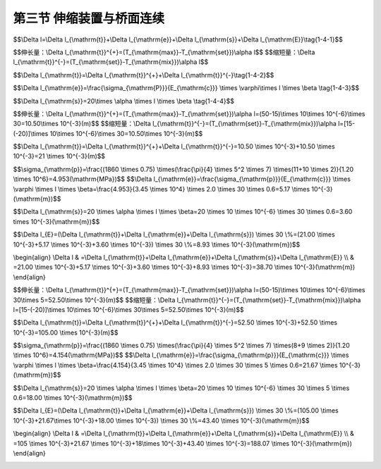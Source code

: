 第三节  伸缩装置与桥面连续
---------------------------------

.. raw:: html

 <h3 id="test111">第三节  伸缩装置与桥面连续</h3>
 <p><a href="#id1.4.3.1"> 一、桥梁伸缩装置</a> <span id="id1.4.3.1"> </span></p>
 <p style="text-align:justify;font-family:times new roman"><a href="#idA1.231"> [A1.231]</a><span id="idA1.231"> 桥梁伸缩装置，是指在桥梁温度变化、混凝土收缩、徐变以及荷载作用等产生梁端变位的情况下，为了使车辆能够顺利地在桥面行驶，同时能够满足桥面变形的要求，而在梁端与桥台背墙之间、两相邻梁端之间设置的装置。</span></p>
 
 <ol style="text-align:justify;font-family:times new roman" start="1">
 <li>构造要求</li>
 </ol>
 <p style="text-align:justify;font-family:times new roman"> 桥梁伸缩装置在构造上应满足：</p>
 <p style="text-align:justify;font-family:times new roman"> （1）能自由伸缩和转动；<br>（2）牢固可靠；<br>（3）车辆行驶时平顺、无突跳和噪声；<br>（4）能防止雨水渗入和及时排除，并能防止污物侵入和阻塞；<br>（5）易于安装、检查、养护和清除污物；</p>

 <ol style="text-align:justify;font-family:times new roman" start="2">
 <li>主要类型与构造</li>
 </ol>
 <p style="text-align:justify;font-family:times new roman"> 我国公路桥梁和城市桥梁工程上使用的伸缩装置种类很多，《公路桥梁伸缩装置通用技术条件》（JT∕T 327—2016）按伸缩结构分为三大类：模数式伸缩装置（代号M）、梳齿板式伸缩装置（代号S）和无缝式伸缩装置（代号W），如<a href="#B1.4.1">表1-4-1</a>所示。在此着重介绍伸缩装置的构造特点。</p>

  <style>
      #biaoge {
         border: 2px solid black;
         border-collapse: collapse;
         margin-bottom:1px;
        
      }
      th, td {
         padding-top: 5px;
         padding-bottom:5px;
         padding-left:5px;
         padding-right:5px;
         border: 1px solid black;
         vertical-align: middle;
         
      }
      #eqzs {
         border: 0px;
      }
      #dhbg {
        vertical-align: middle;
      }
     </style>

		<table id="biaoge" style="font-family:times new roman">

       <caption style="caption-side:top;text-align: center;color:black" ><b style="text-align:center"> <div id="B1.3.3">表1-3-3 各级公路桥涵的汽车荷载等级和车道荷载标准值   </b></caption>	
              
		<tr>
		<td colspan="3" align="center" id="dhbg">伸缩装置类型</td>
      <!-- <th></th> -->
      <!-- <th></th> -->
      <td width="140px" align="center" id="dhbg">代号</td>
      <td width="180px" align="center" id="dhbg">伸缩量<i>e</i>(mm)</td>   
		</tr>
 		<tr>
		<td width="220px"  align="center" rowspan="2" id="dhbg">模数式伸缩装置</td>
      <td align="center" colspan="2" id="dhbg">单缝模数式伸缩装置</td>
      <!-- <th></th> -->
      <td align="center" id="dhbg">MA</td>
      <td align="center"  id="dhbg">20 ≤ <i>e</i> ≤ 80</td>
		</tr>  
  		<tr>
		<!-- <th></th> -->
      <td width="180px" colspan="2" align="center" id="dhbg">多缝模数式伸缩装置</td>
      <!-- <th></th> -->
      <td align="center" id="dhbg">MB</td>
      <td align="center"  id="dhbg"><i>e</i> ≥ 160</td>    
		</tr>  
   	<tr>
		<td align="center" rowspan="3" id="dhbg">梳齿板式伸缩装置</td>
      <td align="center" colspan="2" width="180px" id="dhbg">悬臂梳齿板式伸缩装置</td>
      <!-- <th></th> -->
      <td align="center" id="dhbg">SC</td>
      <td align="center"  id="dhbg">60 ≤ <i>e</i> ≤ 240</td>    
		</tr>  
   	<tr>
		<!-- <th></th> -->
      <td align="center" width="180px" rowspan="2"id="dhbg">简支梳齿板式伸缩装置</td>
      <td align="center" width="180px" id="dhbg">活动梳齿板的齿板位于伸缩缝一侧</td>
      <td align="center" id="dhbg">SSA</td>
      <td align="center"  id="dhbg">80 ≤ <i>e</i> ＜ 1000</td>    
		</tr> 
    	<tr>
		  <!-- <th></th> -->
        <!-- <th></th> -->
        <td align="center"  id="dhbg">活动梳齿板的齿板跨越伸缩缝</td>
        <td align="center"  id="dhbg">SSB</td>
        <td align="center"  id="dhbg"> <i>e</i> ≥ 1000</td>    
		  </tr> 
     	  <tr>
		  <td align="center"  id="dhbg">无缝式伸缩装置</td>
        <td align="center"  id="dhbg"> </td>
        <td align="center"  id="dhbg"> </td>
        <td align="center"  id="dhbg">W</td>
        <td align="center"  id="dhbg">20 ≤ <i>e</i> ≤ 100</td>    
		  </tr>                                        
     </table>
   <p style="font-family:times new roman"> </p>

   <p style="font-family:times new roman"> （1）模数式伸缩装置 </p>
   <p style="font-family:times new roman"> 随着我国高等级公路和城市高架桥建设事业的迅速发展，桥梁的长大化得到突破性发展，这就要求有结构合理、大位移量的桥梁伸缩装置来适应这一发展需要。然而板式橡胶伸缩装置很难满足大位移量的要求；钢制伸缩装置又很难做到密封不透水，而且容易造成对车辆的冲击，影响车辆的行驶性能。因此，出现了利用吸震缓冲性能好又容易做到密封的橡胶材料，与强度高、刚性好的异形钢材组合，在大位移量情况下能承受车辆荷载的各种模数式（模数支承式）桥梁伸缩装置系列。这类伸缩装置的共同点在于，均由V形截面或其他截面形状的橡胶密封条（带）嵌接于异形边钢梁内组成可伸缩的密封体，异形钢梁直接承受车辆荷载，且可根据要求的伸缩量，随意增加中间钢梁和密封橡胶条（带），加工组装成各种伸缩量的系列产品；不同点仅在于承重异形钢梁和传递伸缩力的传动机构形式和原理。异形钢有采用钢板或型钢焊接而成，有挤压成形，也有轧钢坯经车轧成形或局部分段（层）轧制焊接成形的。目前已实现了热轧整体成形专用异形钢材的国产化。<a href="#image1.4.7">图1-4-7</a>为MB型伸缩装置立面构造图。 </p>
 
 <body>

 <style type="text/css">
      #image1.4.7{
         margin-left:50px;
      }
 </style>

 <link rel="stylesheet" type="text/css" href="../_static/viewer.min.css"/>
 <script src="../_static/viewer.min.js" type="text/javascript" charset="utf-8"></script>
 <div style="text-align:center;"><img id="image1.4.7" src="../_static/fig/1-4-7.jpg" alt="Picture"></div>
 <p style="color: dimgray;text-align: center;font-family:times new roman">1-横梁支承箱；2-活动横梁；3-滑板；4-四氟板橡胶支承垫；5-橡胶滚轮；6-限位栓；7-橡胶伸缩带；8-工字形中间梁；9-工字形边梁；10-钢穿心杆；11-套筒；<br>图1-4-7  多缝模数式伸缩装置</p>
 <script type="text/javascript">var viewer = new Viewer(document.getElementById('image1.4.7'));</script>

  </body>

 <p style="font-family:times new roman"> （2）梳齿板式伸缩装置 </p>
 <p style="font-family:times new roman"> 梳齿板式伸缩装置是钢制支承式伸缩装置，用钢材装配制成，能直接承受车轮荷载。这种伸缩装置多用于钢桥，现也用于混凝土桥梁。梳齿板式伸缩装置的形状、尺寸和种类较多，其中有面层板设计成齿形，从左右伸出桥面板间隙处相互啮合的悬臂式构造[<a href="#image1.4.8a">图1-4-8a)</a>]，伸缩量在240 mm以内；有面层板做成矩形的叠合悬架式构造[<a href="#image1.4.8bc">图1-4-8b）、c）</a>]，属于简支梳齿板式伸缩装置，当伸缩量不超过1000 mm时，可采用活动梳齿板的齿板位于伸缩缝一侧的伸缩装置，当伸缩量超过1000mm时，可采用活动梳齿板的齿板跨越伸缩缝的伸缩装置。</p>
 
 <body>

 <style type="text/css">
      #image1.4.8a{
         margin-left:50px;
      }
 </style>

 <link rel="stylesheet" type="text/css" href="../_static/viewer.min.css"/>
 <script src="../_static/viewer.min.js" type="text/javascript" charset="utf-8"></script>
 <div style="text-align:center;"><img id="image1.4.8a" src="../_static/fig/1-4-8a.jpg" alt="Picture"></div>
 <p style="color: dimgray;text-align: center;font-family:times new roman">a）啮合悬臂式</p>
 <script type="text/javascript">var viewer = new Viewer(document.getElementById('image1.4.8a'));</script>

  </body>

 <body>

 <style type="text/css">
      #image1.4.8bc{
         margin-left:50px;
      }
 </style>

 <link rel="stylesheet" type="text/css" href="../_static/viewer.min.css"/>
 <script src="../_static/viewer.min.js" type="text/javascript" charset="utf-8"></script>
 <div style="text-align:center;"><img id="image1.4.8bc" src="../_static/fig/1-4-8bc.jpg" alt="Picture"></div>
 <p style="color: dimgray;text-align: center;font-family:times new roman">b）叠合悬架式立面 &emsp; &emsp; &emsp; &emsp;  c）叠合悬架式平面<br>图1-4-8  梳齿板式伸缩装置图式</p>
 <script type="text/javascript">var viewer = new Viewer(document.getElementById('image1.4.8bc'));</script>

  </body>

 <p style="font-family:times new roman"> （3）无缝式（暗缝型）伸缩装置 </p>
 <p style="font-family:times new roman"> 无缝式伸缩装置，是接缝构造不伸出桥面时，在桥梁端部的伸缩间隙中填入弹性材料并铺上防水材料，然后在桥面铺装层铺筑黏弹性复合材料，使伸缩接缝处的桥面铺装与其他铺装部分形成一连续体，以连接缝的沥青混凝土等材料的变形承受伸缩的一种构造，如我国常用的桥面连续、TST弹性体（<a href="#image1.4.9">图1-4-9</a>）等。这类伸缩装置的主要特点为：①能适应桥梁上部构造的伸缩变形和小量转动变形；②将使桥面铺装形成连续体，行车时不致产生冲击、振动等，舒适性较好；③形成多重防水构造，防水性较好；④在寒冷地区，易于机械化除雪养护，不致破坏接缝；⑤施工简单，一般易于维修和更换。鉴于这类形式的构造特点，是在路面铺装完成后再用切割器切割路面，并在其槽口内注入嵌缝材料而成的构造，这种接缝仅适用于较小的接缝部位，适用范围有所限制。</p>

 <body>

 <style type="text/css">
      #image1.4.9{
         margin-left:50px;
      }
 </style>

 <link rel="stylesheet" type="text/css" href="../_static/viewer.min.css"/>
 <script src="../_static/viewer.min.js" type="text/javascript" charset="utf-8"></script>
 <div style="text-align:center;"><img id="image1.4.9" src="../_static/fig/1-4-9.jpg" alt="Picture"></div>
 <p style="color: dimgray;text-align: center;font-family:times new roman">图1-4-9  TST碎石弹性伸缩缝立面</p>
 <script type="text/javascript">var viewer = new Viewer(document.getElementById('image1.4.9'));</script>

  </body>


 <ol style="text-align:justify;font-family:times new roman" start="3">
 <li>伸缩量计算</li>
 </ol>
 <p style="font-family:times new roman"> 桥跨结构总伸缩变形量主要包括温度、混凝土徐变、混凝土收缩引起的伸缩量，以及其他因素引起的伸缩量。可按下式进行计算： </p>


$$\\Delta l=\\Delta l_{\\mathrm{t}}+\\Delta l_{\\mathrm{e}}+\\Delta l_{\\mathrm{s}}+\\Delta l_{\\mathrm{E}}\\tag{1-4-1}$$  

.. raw:: html
   
 <style>
      #biaoge {
         border: 2px solid black;
         border-collapse: collapse;
         margin-bottom:1px;
        
      }
      th, td {
         padding-top: 5px;
         padding-bottom:5px;
         padding-left:5px;
         padding-right:5px;
         border: 1px solid black;
         vertical-align: middle;
         
      }
      #eqzs {
         border: 0px;
      }
      #dhbg {
        vertical-align: middle;
      }
     </style>

 <table border="0" style="font-family:times new roman" id="gongshi">
 <tr>
 <td width="70px" align='right'  id="eqzs" >式中：</td>
 <td width="50px" align='right'  id="eqzs" ><i>Δl</i></td>
 <td width="50px" align='left'   id="eqzs">——</td>
 <td width="750px" align='left'  id="eqzs">桥跨结构总伸缩变形量； </td>
 </tr>
 <tr>
 <td  align='left' id="eqzs"> </td>
 <td  align='right'  id="eqzs" ><i>Δl<sub>t</sub></i></td>
 <td  align='left' id="eqzs">——</td>
 <td  align='left'  id="eqzs"> 温度引起的伸缩量，可按下式计算；</td>
 </tr>
  </table>
 <p> </p>

$$伸长量：\\Delta l_{\\mathrm{t}}^{+}=(T_{\\mathrm{max}}-T_{\\mathrm{set}})\\alpha l$$  
$$缩短量：\\Delta l_{\\mathrm{t}}^{-}=(T_{\\mathrm{set}}-T_{\\mathrm{mix}})\\alpha l$$  

$$\\Delta l_{\\mathrm{t}}=\\Delta l_{\\mathrm{t}}^{+}+\\Delta l_{\\mathrm{t}}^{-}\\tag{1-4-2}$$  

.. raw:: html

 <p style="font-family:times new roman"> 其中：<i>T</i><sub>max</sub>、<i>T</i><sub>min</sub> 、<i>T</i><sub>set</sub>分别为最高温度、最低温度和安装温度；<i>l</i>为梁的长度；<i>α</i>为线胀系数，混凝土 <i>α</i>＝10×10<sup>-6</sup>℃<sup>-1</sup>，钢<i>α</i>＝12×10<sup>-6</sup>℃<sup>-1</sup> 。</p>

 <style>
      #biaoge {
         border: 2px solid black;
         border-collapse: collapse;
         margin-bottom:1px;
        
      }
      th, td {
         padding-top: 5px;
         padding-bottom:5px;
         padding-left:5px;
         padding-right:5px;
         border: 1px solid black;
         vertical-align: middle;
         
      }
      #eqzs {
         border: 0px;
      }
      #dhbg {
        vertical-align: middle;
      }
     </style>

 <table border="0" style="font-family:times new roman" id="gongshi">
 <tr>
 <td width="70px" align='right'  id="eqzs" >式中：</td>
 <td width="50px" align='right'  id="eqzs" ><i>Δl</i><sub>e</sub>+<i>Δl</i><sub>s</sub></td>
 <td width="50px" align='left'   id="eqzs">——</td>
 <td width="750px" align='left'  id="eqzs">混凝土徐变、收缩引起的收缩量，可按下式计算； </td>
 </tr>
 </table>
 <p> </p>


$$\\Delta l_{\\mathrm{e}}=\\frac{\\sigma_{\\mathrm{P}}}{E_{\\mathrm{c}}} \\times \\varphi\\times l \\times \\beta \\tag{1-4-3}$$  

$$\\Delta l_{\\mathrm{s}}=20\\times \\alpha \\times l \\times \\beta \\tag{1-4-4}$$  
 
.. raw:: html

 <p style="font-family:times new roman"> 其中：<i>σ</i><sub>P</sub>为预应力等引起的平均轴向应力；<i>E</i><sub>c</sub>为混凝土的弹性模量；<i>φ</i>为混凝土的徐变系数，对于一般野外情况，<i>φ</i>可取2.0；<i>β</i>为混凝土徐变、干燥收缩递减系数，见<a href="#B1.4.2">表1-4-2</a>。</p>

 <style>
      #biaoge {
         border: 2px solid black;
         border-collapse: collapse;
         margin-bottom:1px;
        
      }
      th, td {
         padding-top: 5px;
         padding-bottom:5px;
         padding-left:5px;
         padding-right:5px;
         border: 1px solid black;
         vertical-align: middle;
         
      }
      #eqzs {
         border: 0px;
      }
      #dhbg {
        vertical-align: middle;
      }
     </style>

 <table border="0" style="font-family:times new roman" id="gongshi">
 <tr>
 <td width="70px" align='right'  id="eqzs" >式中：</td>
 <td width="50px" align='right'  id="eqzs" ><i>Δl</i><sub>E</sub></td>
 <td width="50px" align='left'   id="eqzs">——</td>
 <td width="750px" align='left'  id="eqzs">其他因素引起的伸缩量及安全裕量，可按计算变形量的30%估算。</td>
 </tr>
 </table>
 <p> </p>

 <style>
      #biaoge {
         border: 2px solid black;
         border-collapse: collapse;
         margin-bottom:1px;
        
      }
      th, td {
         padding-top: 5px;
         padding-bottom:5px;
         padding-left:5px;
         padding-right:5px;
         border: 1px solid black;
         vertical-align: middle;
         
      }
      #eqzs {
         border: 0px;
      }
      #dhbg {
        vertical-align: middle;
      }
     </style>

		<table id="biaoge" style="font-family:times new roman">

       <caption style="caption-side:top;text-align: center;color:black" ><b style="text-align:center"> <div id="B1.4.2">表1-4-2   混凝土徐变、干燥收缩递减系数  </b></caption>	
              
		  <tr>
		  <td width="340px" align="center" id="dhbg">混凝土的龄期（月）</td>
        <td width="80px" align="center" id="dhbg">0.25</td>
        <td width="80px" align="center" id="dhbg">0.5</td>
        <td width="80px" align="center" id="dhbg">1</td>
        <td width="80px" align="center" id="dhbg">3</td>   
        <td width="80px" align="center" id="dhbg">6</td> 
        <td width="80px" align="center" id="dhbg">12</td>   
        <td width="80px" align="center" id="dhbg">24</td>            
		  </tr>
 		  <tr>
		  <td align="center" id="dhbg">徐变、干燥收缩的递减系数<i>β</i></td>
		  <td align="center" id="dhbg">0.8</td>
		  <td align="center" id="dhbg">0.7</td>
		  <td align="center" id="dhbg">0.6</td>
		  <td align="center" id="dhbg">0.4</td>
		  <td align="center" id="dhbg">0.3</td>
		  <td align="center" id="dhbg">0.2</td>
		  <td align="center" id="dhbg">0.1</td>                  
		  </tr>  
     </table>
   <p style="font-family:times new roman"> </p>

  <ol style="text-align:justify;font-family:times new roman" start="4">
 <li>伸缩装置选择</li>
 </ol>
 <p style="text-align:justify;font-family:times new roman"> 桥梁伸缩装置形式的选择非常重要，必须以道路性质、桥跨结构类型、需要的伸缩量为依据，综合考虑道路、桥梁和伸缩装置整体的耐久性、平整性、防排水性、施工与维修及经济性等，选择恰当形式的伸缩装置，以保证伸缩装置尽可能与桥梁结构具有相近的寿命。</p>
 <p style="text-align:justify;font-family:times new roman"> 伸缩装置的伸缩量计算值确定后，直接影响对伸缩装置尺寸选择，若伸缩装置尺寸选择不合理，又直接影响伸缩装置使用效果。同时选择伸缩装置尺寸时还应考虑梁、板间伸缩缝间隙量大小，以保证伸缩装置与梁、板两端能充分锚固，以求达到最佳使用效果。</p>
 <p style="text-align:justify;font-family:times new roman"> 目前，国内有多家生产企业专门从事伸缩装置的研发、设计与生产工作，制造出不同规格、型号的桥梁伸缩装置，能够满足一般桥梁的设计使用需要。在桥梁设计中，根据桥跨结构的计算伸缩量值选择成品伸缩装置型号。</p>
 <p style="text-align:justify;font-family:times new roman"><a href="#idA1.232"> [A1.232]</a><span id="idA1.232">  [例2-2-1]某一级公路全长30km，共设有5座装配式预应力梁桥：2×20 m简支T梁桥、2×30 m简支T梁桥、1×20 m简支空心板桥、4×20 m先简支后连续T梁桥、5×30 m先简支后连续T梁桥。位于寒冷地区，最低气温-20℃，最高气温+50℃。以2×30 m简支T梁桥和5×30 m先简支后连续T梁桥为例，说明伸缩装置型号的选择方法，其他三座桥方法类似，读者可自选练习。</span></p>
 <p style="text-align:justify;font-family:times new roman"> 解：</p>
 <p style="text-align:justify;font-family:times new roman">  （1）2×30m简支T梁桥伸缩量计算<br>2×30 m简支T梁桥，两跨单独受力，只需计算一跨的伸缩量，另一跨相同。假定桥面纵坡不考虑，一片30 mT梁内预应力钢筋采用1束<i>φ</i><sup>5</sup>15.2-11和2束<i>φ</i><sup>5</sup>15.2-10，抗拉标准强度<i>f</i><sub>pk</sub>=1860MPa；T梁采用C50混凝土，横截面面积为1.20㎡。</p>
 <p style="text-align:justify;font-family:times new roman"> ①温度引起的伸缩量<i>Δl</i><sub>t</sub><br>T梁安装温度假设为15℃。</p> 

$$伸长量：\\Delta l_{\\mathrm{t}}^{+}=(T_{\\mathrm{max}}-T_{\\mathrm{set}})\\alpha l=(50-15)\\times 10\\times 10^{-6}\\times 30=10.50\\times 10^{-3}(m)$$  
$$缩短量：\\Delta l_{\\mathrm{t}}^{-}=(T_{\\mathrm{set}}-T_{\\mathrm{mix}})\\alpha l=[15-(-20)]\\times 10\\times 10^{-6}\\times 30=10.50\\times 10^{-3}(m)$$  

$$\\Delta l_{\\mathrm{t}}=\\Delta l_{\\mathrm{t}}^{+}+\\Delta l_{\\mathrm{t}}^{-}=10.50 \\times 10^{-3}+10.50 \\times 10^{-3}=21 \\times 10^{-3}(m)$$


.. raw:: html

 <p style="text-align:justify;font-family:times new roman"> ②混凝土徐变引起的收缩量<i>Δl</i><sub>e</sub> </p> 
 

$$\\sigma_{\\mathrm{p}}=\\frac{(1860 \\times 0.75) \\times(\\frac{\\pi}{4} \\times 5^2 \\times 7) \\times(11+10 \\times 2)}{1.20 \\times 10^6}=4.953(\\mathrm{MPa})$$
$$\\Delta l_{\\mathrm{e}}=\\frac{\\sigma_{\\mathrm{p}}}{E_{\\mathrm{c}}} \\times \\varphi \\times l \\times \\beta=\\frac{4.953}{3.45 \\times 10^4} \\times 2.0 \\times 30 \\times 0.6=5.17 \\times 10^{-3}(\\mathrm{m})$$

.. raw:: html

 <p style="text-align:justify;font-family:times new roman"> ③混凝土收缩引起的收缩量<i>Δl</i><sub>s</sub> </p> 
 

$$\\Delta l_{\\mathrm{s}}=20 \\times \\alpha \\times l \\times \\beta=20 \\times 10 \\times 10^{-6} \\times 30 \\times 0.6=3.60 \times 10^{-3}(\\mathrm{m})$$

.. raw:: html

 <p style="text-align:justify;font-family:times new roman"> ④其他因素引起的伸缩量及安全裕量<i>Δl</i><sub>E</sub></p> 

$$\\Delta l_{E}=(\\Delta l_{\\mathrm{t}}+\\Delta l_{\\mathrm{e}}+\\Delta l_{\\mathrm{s}}) \\times 30 \\%=(21.00 \\times 10^{-3}+5.17 \\times 10^{-3}+3.60 \\times 10^{-3}) \\times 30 \\%=8.93 \\times 10^{-3}(\\mathrm{m})$$

.. raw:: html

 <p style="text-align:justify;font-family:times new roman"> ⑤总伸缩变形量</p> 

\\begin{align} 
\\Delta l & =\\Delta l_{\\mathrm{t}}+\\Delta l_{\\mathrm{e}}+\\Delta l_{\\mathrm{s}}+\\Delta l_{\\mathrm{E}} \\\\
& =21.00 \\times 10^{-3}+5.17 \\times 10^{-3}+3.60 \\times 10^{-3}+8.93 \\times 10^{-3}=38.70 \\times 10^{-3}(\\mathrm{m})
\\end{align}

.. raw:: html

 <p style="text-align:justify;font-family:times new roman"> 由计算结果知，一跨30m梁的伸缩变形量约为39 mm。</p> 
 
 <p style="text-align:justify;font-family:times new roman">  （2）5×30m先简支后连续T梁桥伸缩量计算<br>5×30 m先简支后连续T梁桥，假定不考虑桥面纵坡，一片30mT梁内预应力钢筋采用1束<i>φ</i><sup>5</sup>15.2-8和2束<i>φ</i><sup>5</sup>15.2-9，抗拉标准强度<i>f</i><sub>pk</sub>=1860MPa；T梁采用C50混凝土，横截面面积为1.20㎡。</p>
 <p style="text-align:justify;font-family:times new roman"> ①温度引起的伸缩量<i>Δl</i><sub>t</sub><br>T梁安装温度假设为15℃。</p> 

$$伸长量：\\Delta l_{\\mathrm{t}}^{+}=(T_{\\mathrm{max}}-T_{\\mathrm{set}})\\alpha l=(50-15)\\times 10\\times 10^{-6}\\times 30\\times 5=52.50\\times 10^{-3}(m)$$  
$$缩短量：\\Delta l_{\\mathrm{t}}^{-}=(T_{\\mathrm{set}}-T_{\\mathrm{mix}})\\alpha l=[15-(-20)]\\times 10\\times 10^{-6}\\times 30\\times 5=52.50\\times 10^{-3}(m)$$  

$$\\Delta l_{\\mathrm{t}}=\\Delta l_{\\mathrm{t}}^{+}+\\Delta l_{\\mathrm{t}}^{-}=52.50 \\times 10^{-3}+52.50 \\times 10^{-3}=105.00 \\times 10^{-3}(m)$$


.. raw:: html

 <p style="text-align:justify;font-family:times new roman"> ②混凝土徐变引起的收缩量<i>Δl</i><sub>e</sub> </p> 
 

$$\\sigma_{\\mathrm{p}}=\\frac{(1860 \\times 0.75) \\times(\\frac{\\pi}{4} \\times 5^2 \\times 7) \\times(8+9 \\times 2)}{1.20 \\times 10^6}=4.154(\\mathrm{MPa})$$
$$\\Delta l_{\\mathrm{e}}=\\frac{\\sigma_{\\mathrm{p}}}{E_{\\mathrm{c}}} \\times \\varphi \\times l \\times \\beta=\\frac{4.154}{3.45 \\times 10^4} \\times 2.0 \\times 30 \\times 5 \\times 0.6=21.67 \\times 10^{-3}(\\mathrm{m})$$

.. raw:: html

 <p style="text-align:justify;font-family:times new roman"> ③混凝土收缩引起的收缩量<i>Δl</i><sub>s</sub> </p> 
 

$$\\Delta l_{\\mathrm{s}}=20 \\times \\alpha \\times l \\times \\beta=20 \\times 10 \\times 10^{-6} \\times 30 \\times 5 \\times 0.6=18.00 \\times 10^{-3}(\\mathrm{m})$$

.. raw:: html

 <p style="text-align:justify;font-family:times new roman"> ④其他因素引起的伸缩量及安全裕量<i>Δl</i><sub>E</sub></p> 

$$\\Delta l_{E}=(\\Delta l_{\\mathrm{t}}+\\Delta l_{\\mathrm{e}}+\\Delta l_{\\mathrm{s}}) \\times 30 \\%=(105.00 \\times 10^{-3}+21.67\\times 10^{-3}+18.00 \\times 10^{-3}) \\times 30 \\%=43.40 \\times 10^{-3}(\\mathrm{m})$$

.. raw:: html

 <p style="text-align:justify;font-family:times new roman"> ⑤总伸缩变形量</p> 

\\begin{align} 
\\Delta l & =\\Delta l_{\\mathrm{t}}+\\Delta l_{\\mathrm{e}}+\\Delta l_{\\mathrm{s}}+\\Delta l_{\\mathrm{E}} \\\\
& =105 \\times 10^{-3}+21.67 \\times 10^{-3}+18\\times 10^{-3}+43.40 \\times 10^{-3}=188.07 \\times 10^{-3}(\\mathrm{m})
\\end{align}
 
.. raw:: html

 <p style="text-align:justify;font-family:times new roman"> 由计算结果知，五跨一联30 mT梁的伸缩变形量约为188 mm。</p> 

 <p style="text-align:justify;font-family:times new roman"> （3）伸缩装置选择<br>在选择伸缩装置时，应考虑道路全线桥梁尽量采用相同类型，这样便于安装与更换。综合考虑该道路等级、全线简支梁和先简支后连续梁的伸缩量值范围，确定选择钢梳齿板型伸缩装置，如<a href="#image1.4.8bc">图1-4-8b）、c）</a>所示。<a href="#B1.4.3">表1-4-3</a>所示为成品钢梳齿板型伸缩装置参数信息。</p> 
 <p style="text-align:justify;font-family:times new roman"> ①2×30 m简支梁桥<br>30m简支梁一跨总伸缩量约为39 mm，查<a href="#B1.4.3">表1-4-3</a>，选用80型伸缩装置，全桥有三道伸缩缝，共需设置三套80型钢梳齿板伸缩装置。</p> 
 <p style="text-align:justify;font-family:times new roman"> ②5×30 m先简支后连续T梁桥<br>5×30 m先简支后连续T梁桥一联总伸缩量约为188mm，在一联两侧各设一道伸缩缝，每端伸缩量值为188/2=94（mm），考虑到安装时梁端间隙要求，查<a href="#B1.4.3">表1-4-3</a>，选用160型伸缩装置，全桥共需设置两套伸缩装置。</p> 

   <style>
      #biaoge {
         border: 2px solid black;
         border-collapse: collapse;
         margin-bottom:1px;
        
      }
      th, td {
         padding-top: 5px;
         padding-bottom:5px;
         padding-left:5px;
         padding-right:5px;
         border: 1px solid black;
         vertical-align: middle;
         
      }
      #eqzs {
         border: 0px;
      }
      #dhbg {
        vertical-align: middle;
      }
     </style>

		<table id="biaoge" style="font-family:times new roman">

       <caption style="caption-side:top;text-align: center;color:black" ><b style="text-align:center"> <div id="B1.3.3">表1-3-3 各级公路桥涵的汽车荷载等级和车道荷载标准值   </b></caption>	
              
		  <tr>
		  <td width="110px" rowspan="2" align="center" id="dhbg">型号</td>
        <td width="110px" rowspan="2" align="center" id="dhbg">伸缩量（mm）</td>
        <td width="110px" rowspan="2" align="center" id="dhbg">预留槽宽度B1（mm）</td>
        <td width="110px" rowspan="2" align="center" id="dhbg">预留槽宽度B2（mm）</td>
        <td  colspan="3" align="center" id="dhbg">梁端间隙E（mm）</td>   
        <!-- <th></th> --> 
        <!-- <th></th> -->  
        <td width="130px" rowspan="2" align="center" id="dhbg">预留槽深度H（mm）</td>             
		  </tr>
 		  <tr>
		  <!-- <th></th> -->
        <!-- <th></th> -->
        <!-- <th></th> -->
        <!-- <th></th> -->
        <td width="110px" align="center" id="dhbg">5℃</td>
        <td width="110px" align="center" id="dhbg">15℃</td>
        <td width="110px" align="center" id="dhbg">25℃</td> 
        <!-- <th></th> -->   
		  </tr>  
  		  <tr>
		  <td align="center" id="dhbg">80型</td>
        <td align="center" id="dhbg">0~80</td>
        <td align="center" id="dhbg">400</td>
        <td align="center" id="dhbg">400</td>
        <td align="center" id="dhbg">60±10</td>
        <td align="center" id="dhbg">40</td>
        <td align="center" id="dhbg">50±10</td>
        <td align="center" id="dhbg">≥150</td>        
		  </tr>  
   	  <tr>
		  <td align="center" id="dhbg">120型</td>
        <td align="center" id="dhbg">0~120</td>
        <td align="center" id="dhbg">500</td>
        <td align="center" id="dhbg">600</td>
        <td align="center" id="dhbg">90±10</td>
        <td align="center" id="dhbg">60</td>
        <td align="center" id="dhbg">30±10</td>
        <td align="center" id="dhbg">≥250</td>        
		  </tr> 
    	  <tr>
		  <td align="center" id="dhbg">160型</td>
        <td align="center" id="dhbg">0~160</td>
        <td align="center" id="dhbg">500</td>
        <td align="center" id="dhbg">660</td>
        <td align="center" id="dhbg">110±10</td>
        <td align="center" id="dhbg">80</td>
        <td align="center" id="dhbg">50±10</td>
        <td align="center" id="dhbg">≥250</td>        
		  </tr> 
   	  <tr>
		  <td align="center" id="dhbg">240型</td>
        <td align="center" id="dhbg">0~240</td>
        <td align="center" id="dhbg">500</td>
        <td align="center" id="dhbg">900</td>
        <td align="center" id="dhbg">170±10</td>
        <td align="center" id="dhbg">120</td>
        <td align="center" id="dhbg">70±10</td>
        <td align="center" id="dhbg">≥250</td>        
		  </tr> 
    	  <tr>
		  <td align="center" id="dhbg">320型</td>
        <td align="center" id="dhbg">0~320</td>
        <td align="center" id="dhbg">500</td>
        <td align="center" id="dhbg">1000</td>
        <td align="center" id="dhbg">230±10</td>
        <td align="center" id="dhbg">160</td>
        <td align="center" id="dhbg">90±10</td>
        <td align="center" id="dhbg">≥250</td>        
		  </tr> 
   	  <tr>
		  <td align="center" id="dhbg">400型</td>
        <td align="center" id="dhbg">0~400</td>
        <td align="center" id="dhbg">500</td>
        <td align="center" id="dhbg">1280</td>
        <td align="center" id="dhbg">290±10</td>
        <td align="center" id="dhbg">200</td>
        <td align="center" id="dhbg">110±10</td>
        <td align="center" id="dhbg">≥250</td>        
		  </tr> 
   	  <tr>
		  <td align="center" id="dhbg">480型</td>
        <td align="center" id="dhbg">0~480</td>
        <td align="center" id="dhbg">450</td>
        <td align="center" id="dhbg">1420</td>
        <td align="center" id="dhbg">340±10</td>
        <td align="center" id="dhbg">240</td>
        <td align="center" id="dhbg">140±10</td>
        <td align="center" id="dhbg">≥300</td>        
		  </tr> 
   	  <tr>
		  <td align="center" id="dhbg">506型</td>
        <td align="center" id="dhbg">0~560</td>
        <td align="center" id="dhbg">500</td>
        <td align="center" id="dhbg">1600</td>
        <td align="center" id="dhbg">400±10</td>
        <td align="center" id="dhbg">280</td>
        <td align="center" id="dhbg">160±10</td>
        <td align="center" id="dhbg">≥300</td>        
		  </tr>                                                                       
     </table>
   <p style="font-family:times new roman"><font size="1">注：表中温度值是指伸缩装置的安装温度。</font></p>

 <p><a href="#id1.4.3.1"> 二、桥面连续</a> <span id="id1.4.3.1"> </span></p>

 <p style="text-align:justify;font-family:times new roman"><a href="#idA1.233"> [A1.233]</a><span id="idA1.233"> 桥面上的伸缩缝在使用过程中容易损坏，因此，为了提高行车的舒适性，减轻桥梁的养护工作和提高桥梁的使用寿命，应力求减少伸缩缝的数量。对于多孔简支体系的桥梁，减少桥梁伸缩缝的做法一般是采用桥面连续。桥面连续构造的实质是将简支梁在伸缩缝处的桥面铺装部分做成连续体，该连续体刚度较小，不致影响简支梁的基本受力性质，使主梁在竖向力作用下仍能满足简支体系的受力特征。</span></p>

 <p style="text-align:justify;font-family:times new roman"><a href="#idA1.234"> [A1.234]</a><span id="idA1.234"> 桥面连续的基本构造，对于简支板桥而言是在桥面铺装混凝土中设置连接钢筋网，钢筋网跨越相邻板梁两端接缝处，并在接缝处设置假缝和垫铺橡胶片，将混凝土桥面铺装在一定长度范围内与板梁隔开，使梁端之间的变形由这一整段铺装层来分布承担，从而减少混凝土铺装层中的拉应力。对于肋板式简支梁桥，则首先把梁端接头处的桥面板用连接钢筋连接起来，连接钢筋在一定长度范围内用玻璃丝布和聚乙烯胶带包裹，使这段连接钢筋与现浇混凝土隔开，梁端之间的变形由这段范围内的分布钢筋承担，另外在桥面铺装混凝土中设置连续钢筋网，使整个桥面铺装形成连续构造。桥面连续钢筋构造如<a href="#image1.4.10">图1-4-10</a>所示。</span></p>

  <body>

 <style type="text/css">
      #image1.4.10{
         margin-left:50px;
      }
 </style>

 <link rel="stylesheet" type="text/css" href="../_static/viewer.min.css"/>
 <script src="../_static/viewer.min.js" type="text/javascript" charset="utf-8"></script>
 <div style="text-align:center;"><img id="image1.4.10" src="../_static/fig/1-4-10.jpg" alt="Picture"></div>
 <p style="color: dimgray;text-align: center;font-family:times new roman">图1-4-10 主动土压力计算图式</p>
 <script type="text/javascript">var viewer = new Viewer(document.getElementById('image1.4.10'));</script>

  </body>















:math:`\ ` 
